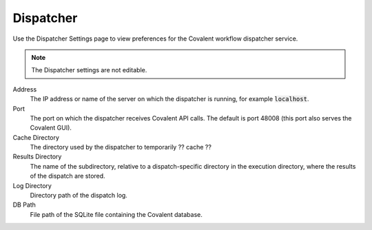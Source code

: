 ##########
Dispatcher
##########

Use the Dispatcher Settings page to view preferences for the Covalent workflow dispatcher service.

.. note:: The Dispatcher settings are not editable.

.. image:: ../images/dispatcher.png
    :align: center

Address
    The IP address or name of the server on which the dispatcher is running, for example :code:`localhost`.
Port
    The port on which the dispatcher receives Covalent API calls. The default is port 48008 (this port also serves the Covalent GUI).
Cache Directory
    The directory used by the dispatcher to temporarily ?? cache  ??
Results Directory
    The name of the subdirectory, relative to a dispatch-specific directory in the execution directory, where the results of the dispatch are stored.
Log Directory
    Directory path of the dispatch log.
DB Path
    File path of the SQLite file containing the Covalent database.
